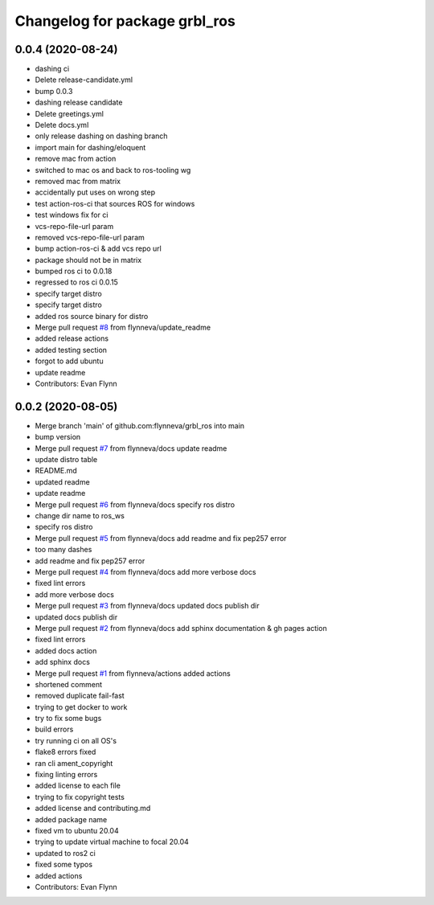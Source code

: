 ^^^^^^^^^^^^^^^^^^^^^^^^^^^^^^
Changelog for package grbl_ros
^^^^^^^^^^^^^^^^^^^^^^^^^^^^^^

0.0.4 (2020-08-24)
------------------
* dashing ci
* Delete release-candidate.yml
* bump 0.0.3
* dashing release candidate
* Delete greetings.yml
* Delete docs.yml
* only release dashing on dashing branch
* import main for dashing/eloquent
* remove mac from action
* switched to mac os and back to ros-tooling wg
* removed mac from matrix
* accidentally put uses on wrong step
* test action-ros-ci that sources ROS for windows
* test windows fix for ci
* vcs-repo-file-url param
* removed vcs-repo-file-url param
* bump action-ros-ci & add vcs repo url
* package should not be in matrix
* bumped ros ci to 0.0.18
* regressed to ros ci 0.0.15
* specify target distro
* specify target distro
* added ros source binary for distro
* Merge pull request `#8 <https://github.com/flynneva/grbl_ros/issues/8>`_ from flynneva/update_readme
* added release actions
* added testing section
* forgot to add ubuntu
* update readme
* Contributors: Evan Flynn

0.0.2 (2020-08-05)
------------------
* Merge branch 'main' of github.com:flynneva/grbl_ros into main
* bump version
* Merge pull request `#7 <https://github.com/flynneva/grbl_ros/issues/7>`_ from flynneva/docs
  update readme
* update distro table
* README.md
* updated readme
* update readme
* Merge pull request `#6 <https://github.com/flynneva/grbl_ros/issues/6>`_ from flynneva/docs
  specify ros distro
* change dir name to ros_ws
* specify ros distro
* Merge pull request `#5 <https://github.com/flynneva/grbl_ros/issues/5>`_ from flynneva/docs
  add readme and fix pep257 error
* too many dashes
* add readme and fix pep257 error
* Merge pull request `#4 <https://github.com/flynneva/grbl_ros/issues/4>`_ from flynneva/docs
  add more verbose docs
* fixed lint errors
* add more verbose docs
* Merge pull request `#3 <https://github.com/flynneva/grbl_ros/issues/3>`_ from flynneva/docs
  updated docs publish dir
* updated docs publish dir
* Merge pull request `#2 <https://github.com/flynneva/grbl_ros/issues/2>`_ from flynneva/docs
  add sphinx documentation & gh pages action
* fixed lint errors
* added docs action
* add sphinx docs
* Merge pull request `#1 <https://github.com/flynneva/grbl_ros/issues/1>`_ from flynneva/actions
  added actions
* shortened comment
* removed duplicate fail-fast
* trying to get docker to work
* try to fix some bugs
* build errors
* try running ci on all OS's
* flake8 errors fixed
* ran cli ament_copyright
* fixing linting errors
* added license to each file
* trying to fix copyright tests
* added license and contributing.md
* added package name
* fixed vm to ubuntu 20.04
* trying to update virtual machine to focal 20.04
* updated to ros2 ci
* fixed some typos
* added actions
* Contributors: Evan Flynn

